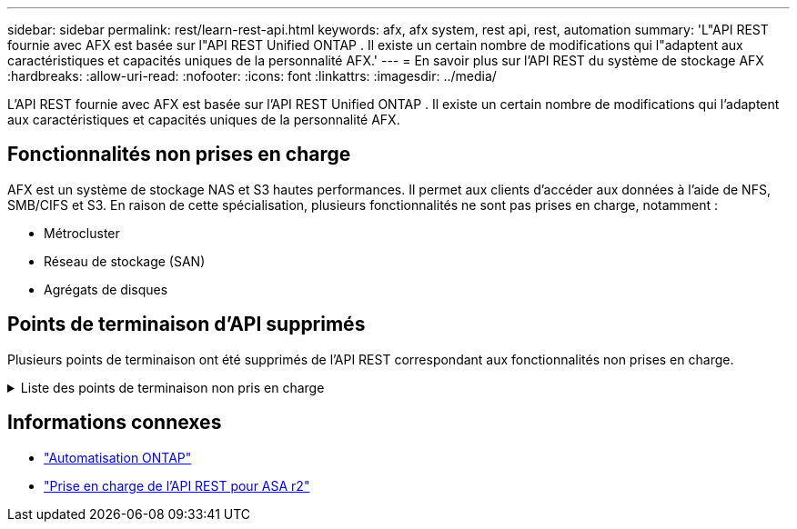 ---
sidebar: sidebar 
permalink: rest/learn-rest-api.html 
keywords: afx, afx system, rest api, rest, automation 
summary: 'L"API REST fournie avec AFX est basée sur l"API REST Unified ONTAP .  Il existe un certain nombre de modifications qui l"adaptent aux caractéristiques et capacités uniques de la personnalité AFX.' 
---
= En savoir plus sur l'API REST du système de stockage AFX
:hardbreaks:
:allow-uri-read: 
:nofooter: 
:icons: font
:linkattrs: 
:imagesdir: ../media/


[role="lead"]
L'API REST fournie avec AFX est basée sur l'API REST Unified ONTAP .  Il existe un certain nombre de modifications qui l'adaptent aux caractéristiques et capacités uniques de la personnalité AFX.



== Fonctionnalités non prises en charge

AFX est un système de stockage NAS et S3 hautes performances.  Il permet aux clients d'accéder aux données à l'aide de NFS, SMB/CIFS et S3.  En raison de cette spécialisation, plusieurs fonctionnalités ne sont pas prises en charge, notamment :

* Métrocluster
* Réseau de stockage (SAN)
* Agrégats de disques




== Points de terminaison d'API supprimés

Plusieurs points de terminaison ont été supprimés de l'API REST correspondant aux fonctionnalités non prises en charge.

.Liste des points de terminaison non pris en charge
[%collapsible]
====
[source, text]
----
/cluster/counter/tables
/cluster/metrocluster
/cluster/metrocluster/diagnostics
/cluster/metrocluster/dr-groups
/cluster/metrocluster/interconnects
/cluster/metrocluster/nodes
/cluster/metrocluster/operations
/cluster/metrocluster/svms
/network/fc/fabrics
/network/fc/interfaces
/network/fc/logins
/network/fc/ports
/network/fc/wwpn-aliases
/protocols/nvme/interfaces
/protocols/nvme/services
/protocols/nvme/subsystem-controllers
/protocols/nvme/subsystem-maps
/protocols/nvme/subsystems
/protocols/san/fcp/services
/protocols/san/igroups
/protocols/san/initiators
/protocols/san/iscsi/credentials
/protocols/san/iscsi/services
/protocols/san/iscsi/sessions
/protocols/san/lun-maps
/protocols/san/portsets
/protocols/san/vvol-bindings
/storage/luns
/storage/namespaces
----
====


== Informations connexes

* https://docs.netapp.com/us-en/ontap-automation["Automatisation ONTAP"^]
* https://docs.netapp.com/us-en/asa-r2/learn-more/rest-api-support.html["Prise en charge de l'API REST pour ASA r2"^]

